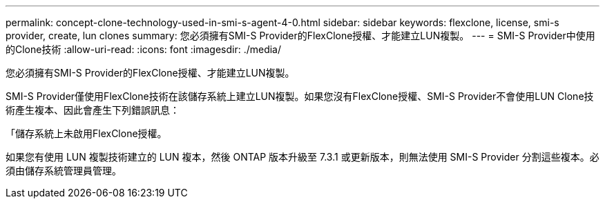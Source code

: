 ---
permalink: concept-clone-technology-used-in-smi-s-agent-4-0.html 
sidebar: sidebar 
keywords: flexclone, license, smi-s provider, create, lun clones 
summary: 您必須擁有SMI-S Provider的FlexClone授權、才能建立LUN複製。 
---
= SMI-S Provider中使用的Clone技術
:allow-uri-read: 
:icons: font
:imagesdir: ./media/


[role="lead"]
您必須擁有SMI-S Provider的FlexClone授權、才能建立LUN複製。

SMI-S Provider僅使用FlexClone技術在該儲存系統上建立LUN複製。如果您沒有FlexClone授權、SMI-S Provider不會使用LUN Clone技術產生複本、因此會產生下列錯誤訊息：

「儲存系統上未啟用FlexClone授權。

如果您有使用 LUN 複製技術建立的 LUN 複本，然後 ONTAP 版本升級至 7.3.1 或更新版本，則無法使用 SMI-S Provider 分割這些複本。必須由儲存系統管理員管理。
